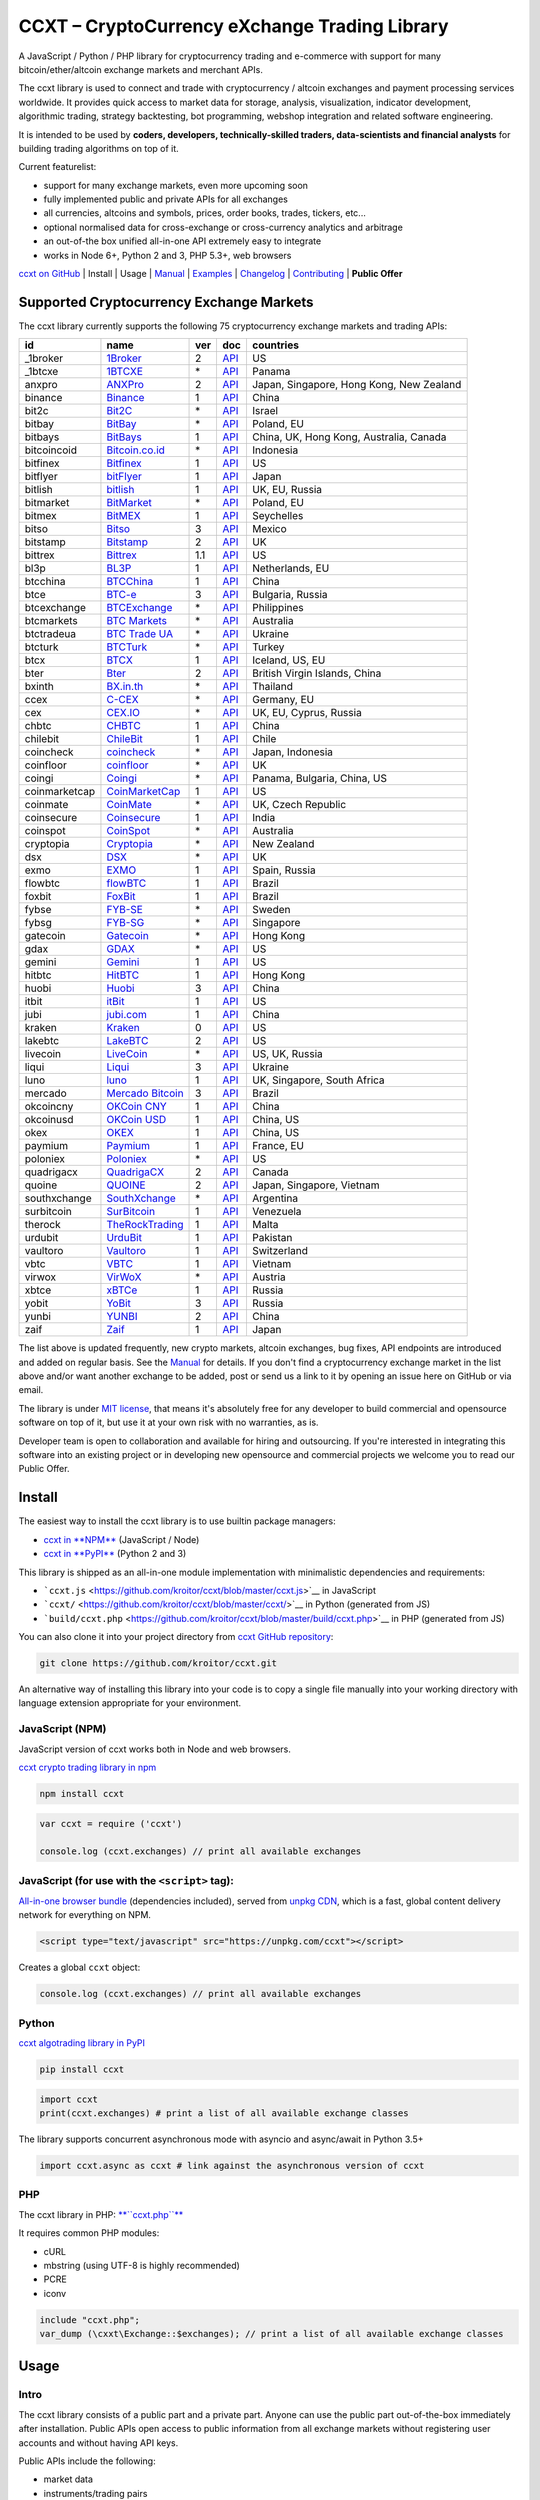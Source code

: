CCXT – CryptoCurrency eXchange Trading Library
==============================================

.. image:: https://travis-ci.org/kroitor/ccxt.svg?branch=master
    :target: https://travis-ci.org/kroitor/ccxt
.. image:: https://img.shields.io/npm/v/ccxt.svg
    :target: https://npmjs.com/package/ccxt
.. image:: https://img.shields.io/pypi/v/ccxt.svg
    :target: https://pypi.python.org/pypi/ccxt
.. image:: https://img.shields.io/npm/dm/ccxt.svg
    :target: https://www.npmjs.com/package/ccxt
.. image:: https://img.shields.io/scrutinizer/g/kroitor/ccxt.svg
    :target: https://scrutinizer-ci.com/g/kroitor/ccxt/?branch=master
.. image:: https://badge.runkitcdn.com/ccxt.svg
    :target: https://npm.runkit.com/ccxt
.. image:: https://img.shields.io/badge/exchanges-75-blue.svg
    :target: https://github.com/kroitor/ccxt/wiki/Exchange-Markets

A JavaScript / Python / PHP library for cryptocurrency trading and e-commerce with support for many bitcoin/ether/altcoin exchange markets and merchant APIs.

The ccxt library is used to connect and trade with cryptocurrency / altcoin exchanges and payment processing services worldwide. It provides quick access to market data for storage, analysis, visualization, indicator development, algorithmic trading, strategy backtesting, bot programming, webshop integration and related software engineering.

It is intended to be used by **coders, developers, technically-skilled traders, data-scientists and financial analysts** for building trading algorithms on top of it.

Current featurelist:

-  support for many exchange markets, even more upcoming soon
-  fully implemented public and private APIs for all exchanges
-  all currencies, altcoins and symbols, prices, order books, trades, tickers, etc...
-  optional normalised data for cross-exchange or cross-currency analytics and arbitrage
-  an out-of-the box unified all-in-one API extremely easy to integrate
-  works in Node 6+, Python 2 and 3, PHP 5.3+, web browsers

`ccxt on GitHub <https://github.com/kroitor/ccxt>`__ | Install | Usage | `Manual <https://github.com/kroitor/ccxt/wiki>`__ | `Examples <https://github.com/kroitor/ccxt/tree/master/examples>`__ | `Changelog <https://github.com/kroitor/ccxt/blob/master/CHANGELOG.md>`__ | `Contributing <https://github.com/kroitor/ccxt/blob/master/CONTRIBUTING.md>`__ | **Public Offer**

Supported Cryptocurrency Exchange Markets
-----------------------------------------

The ccxt library currently supports the following 75 cryptocurrency exchange markets and trading APIs:

+-----------------+-----------------------------------------------------------+-------+--------------------------------------------------------------------------------------------------+--------------------------------------------+
| id              | name                                                      | ver   | doc                                                                                              | countries                                  |
+=================+===========================================================+=======+==================================================================================================+============================================+
| \_1broker       | `1Broker <https://1broker.com>`__                         | 2     | `API <https://1broker.com/?c=en/content/api-documentation>`__                                    | US                                         |
+-----------------+-----------------------------------------------------------+-------+--------------------------------------------------------------------------------------------------+--------------------------------------------+
| \_1btcxe        | `1BTCXE <https://1btcxe.com>`__                           | \*    | `API <https://1btcxe.com/api-docs.php>`__                                                        | Panama                                     |
+-----------------+-----------------------------------------------------------+-------+--------------------------------------------------------------------------------------------------+--------------------------------------------+
| anxpro          | `ANXPro <https://anxpro.com>`__                           | 2     | `API <http://docs.anxv2.apiary.io>`__                                                            | Japan, Singapore, Hong Kong, New Zealand   |
+-----------------+-----------------------------------------------------------+-------+--------------------------------------------------------------------------------------------------+--------------------------------------------+
| binance         | `Binance <https://www.binance.com>`__                     | 1     | `API <https://www.binance.com/restapipub.html>`__                                                | China                                      |
+-----------------+-----------------------------------------------------------+-------+--------------------------------------------------------------------------------------------------+--------------------------------------------+
| bit2c           | `Bit2C <https://www.bit2c.co.il>`__                       | \*    | `API <https://www.bit2c.co.il/home/api>`__                                                       | Israel                                     |
+-----------------+-----------------------------------------------------------+-------+--------------------------------------------------------------------------------------------------+--------------------------------------------+
| bitbay          | `BitBay <https://bitbay.net>`__                           | \*    | `API <https://bitbay.net/public-api>`__                                                          | Poland, EU                                 |
+-----------------+-----------------------------------------------------------+-------+--------------------------------------------------------------------------------------------------+--------------------------------------------+
| bitbays         | `BitBays <https://bitbays.com>`__                         | 1     | `API <https://bitbays.com/help/api/>`__                                                          | China, UK, Hong Kong, Australia, Canada    |
+-----------------+-----------------------------------------------------------+-------+--------------------------------------------------------------------------------------------------+--------------------------------------------+
| bitcoincoid     | `Bitcoin.co.id <https://www.bitcoin.co.id>`__             | \*    | `API <https://vip.bitcoin.co.id/downloads/BITCOINCOID-API-DOCUMENTATION.pdf>`__                  | Indonesia                                  |
+-----------------+-----------------------------------------------------------+-------+--------------------------------------------------------------------------------------------------+--------------------------------------------+
| bitfinex        | `Bitfinex <https://www.bitfinex.com>`__                   | 1     | `API <https://bitfinex.readme.io/v1/docs>`__                                                     | US                                         |
+-----------------+-----------------------------------------------------------+-------+--------------------------------------------------------------------------------------------------+--------------------------------------------+
| bitflyer        | `bitFlyer <https://bitflyer.jp>`__                        | 1     | `API <https://bitflyer.jp/API>`__                                                                | Japan                                      |
+-----------------+-----------------------------------------------------------+-------+--------------------------------------------------------------------------------------------------+--------------------------------------------+
| bitlish         | `bitlish <https://bitlish.com>`__                         | 1     | `API <https://bitlish.com/api>`__                                                                | UK, EU, Russia                             |
+-----------------+-----------------------------------------------------------+-------+--------------------------------------------------------------------------------------------------+--------------------------------------------+
| bitmarket       | `BitMarket <https://www.bitmarket.pl>`__                  | \*    | `API <https://www.bitmarket.net/docs.php?file=api_public.html>`__                                | Poland, EU                                 |
+-----------------+-----------------------------------------------------------+-------+--------------------------------------------------------------------------------------------------+--------------------------------------------+
| bitmex          | `BitMEX <https://www.bitmex.com>`__                       | 1     | `API <https://www.bitmex.com/app/apiOverview>`__                                                 | Seychelles                                 |
+-----------------+-----------------------------------------------------------+-------+--------------------------------------------------------------------------------------------------+--------------------------------------------+
| bitso           | `Bitso <https://bitso.com>`__                             | 3     | `API <https://bitso.com/api_info>`__                                                             | Mexico                                     |
+-----------------+-----------------------------------------------------------+-------+--------------------------------------------------------------------------------------------------+--------------------------------------------+
| bitstamp        | `Bitstamp <https://www.bitstamp.net>`__                   | 2     | `API <https://www.bitstamp.net/api>`__                                                           | UK                                         |
+-----------------+-----------------------------------------------------------+-------+--------------------------------------------------------------------------------------------------+--------------------------------------------+
| bittrex         | `Bittrex <https://bittrex.com>`__                         | 1.1   | `API <https://bittrex.com/Home/Api>`__                                                           | US                                         |
+-----------------+-----------------------------------------------------------+-------+--------------------------------------------------------------------------------------------------+--------------------------------------------+
| bl3p            | `BL3P <https://bl3p.eu>`__                                | 1     | `API <https://github.com/BitonicNL/bl3p-api/tree/master/docs>`__                                 | Netherlands, EU                            |
+-----------------+-----------------------------------------------------------+-------+--------------------------------------------------------------------------------------------------+--------------------------------------------+
| btcchina        | `BTCChina <https://www.btcchina.com>`__                   | 1     | `API <https://www.btcchina.com/apidocs>`__                                                       | China                                      |
+-----------------+-----------------------------------------------------------+-------+--------------------------------------------------------------------------------------------------+--------------------------------------------+
| btce            | `BTC-e <https://btc-e.com>`__                             | 3     | `API <https://btc-e.com/api/3/docs>`__                                                           | Bulgaria, Russia                           |
+-----------------+-----------------------------------------------------------+-------+--------------------------------------------------------------------------------------------------+--------------------------------------------+
| btcexchange     | `BTCExchange <https://www.btcexchange.ph>`__              | \*    | `API <https://github.com/BTCTrader/broker-api-docs>`__                                           | Philippines                                |
+-----------------+-----------------------------------------------------------+-------+--------------------------------------------------------------------------------------------------+--------------------------------------------+
| btcmarkets      | `BTC Markets <https://btcmarkets.net/>`__                 | \*    | `API <https://github.com/BTCMarkets/API>`__                                                      | Australia                                  |
+-----------------+-----------------------------------------------------------+-------+--------------------------------------------------------------------------------------------------+--------------------------------------------+
| btctradeua      | `BTC Trade UA <https://btc-trade.com.ua>`__               | \*    | `API <https://docs.google.com/document/d/1ocYA0yMy_RXd561sfG3qEPZ80kyll36HUxvCRe5GbhE/edit>`__   | Ukraine                                    |
+-----------------+-----------------------------------------------------------+-------+--------------------------------------------------------------------------------------------------+--------------------------------------------+
| btcturk         | `BTCTurk <https://www.btcturk.com>`__                     | \*    | `API <https://github.com/BTCTrader/broker-api-docs>`__                                           | Turkey                                     |
+-----------------+-----------------------------------------------------------+-------+--------------------------------------------------------------------------------------------------+--------------------------------------------+
| btcx            | `BTCX <https://btc-x.is>`__                               | 1     | `API <https://btc-x.is/custom/api-document.html>`__                                              | Iceland, US, EU                            |
+-----------------+-----------------------------------------------------------+-------+--------------------------------------------------------------------------------------------------+--------------------------------------------+
| bter            | `Bter <https://bter.com>`__                               | 2     | `API <https://bter.com/api2>`__                                                                  | British Virgin Islands, China              |
+-----------------+-----------------------------------------------------------+-------+--------------------------------------------------------------------------------------------------+--------------------------------------------+
| bxinth          | `BX.in.th <https://bx.in.th>`__                           | \*    | `API <https://bx.in.th/info/api>`__                                                              | Thailand                                   |
+-----------------+-----------------------------------------------------------+-------+--------------------------------------------------------------------------------------------------+--------------------------------------------+
| ccex            | `C-CEX <https://c-cex.com>`__                             | \*    | `API <https://c-cex.com/?id=api>`__                                                              | Germany, EU                                |
+-----------------+-----------------------------------------------------------+-------+--------------------------------------------------------------------------------------------------+--------------------------------------------+
| cex             | `CEX.IO <https://cex.io>`__                               | \*    | `API <https://cex.io/cex-api>`__                                                                 | UK, EU, Cyprus, Russia                     |
+-----------------+-----------------------------------------------------------+-------+--------------------------------------------------------------------------------------------------+--------------------------------------------+
| chbtc           | `CHBTC <https://trade.chbtc.com/api>`__                   | 1     | `API <https://www.chbtc.com/i/developer>`__                                                      | China                                      |
+-----------------+-----------------------------------------------------------+-------+--------------------------------------------------------------------------------------------------+--------------------------------------------+
| chilebit        | `ChileBit <https://chilebit.net>`__                       | 1     | `API <https://blinktrade.com/docs>`__                                                            | Chile                                      |
+-----------------+-----------------------------------------------------------+-------+--------------------------------------------------------------------------------------------------+--------------------------------------------+
| coincheck       | `coincheck <https://coincheck.com>`__                     | \*    | `API <https://coincheck.com/documents/exchange/api>`__                                           | Japan, Indonesia                           |
+-----------------+-----------------------------------------------------------+-------+--------------------------------------------------------------------------------------------------+--------------------------------------------+
| coinfloor       | `coinfloor <https://www.coinfloor.co.uk>`__               | \*    | `API <https://github.com/coinfloor/api>`__                                                       | UK                                         |
+-----------------+-----------------------------------------------------------+-------+--------------------------------------------------------------------------------------------------+--------------------------------------------+
| coingi          | `Coingi <https://coingi.com>`__                           | \*    | `API <http://docs.coingi.apiary.io/>`__                                                          | Panama, Bulgaria, China, US                |
+-----------------+-----------------------------------------------------------+-------+--------------------------------------------------------------------------------------------------+--------------------------------------------+
| coinmarketcap   | `CoinMarketCap <https://coinmarketcap.com>`__             | 1     | `API <https://coinmarketcap.com/api>`__                                                          | US                                         |
+-----------------+-----------------------------------------------------------+-------+--------------------------------------------------------------------------------------------------+--------------------------------------------+
| coinmate        | `CoinMate <https://coinmate.io>`__                        | \*    | `API <http://docs.coinmate.apiary.io>`__                                                         | UK, Czech Republic                         |
+-----------------+-----------------------------------------------------------+-------+--------------------------------------------------------------------------------------------------+--------------------------------------------+
| coinsecure      | `Coinsecure <https://coinsecure.in>`__                    | 1     | `API <https://api.coinsecure.in>`__                                                              | India                                      |
+-----------------+-----------------------------------------------------------+-------+--------------------------------------------------------------------------------------------------+--------------------------------------------+
| coinspot        | `CoinSpot <https://www.coinspot.com.au>`__                | \*    | `API <https://www.coinspot.com.au/api>`__                                                        | Australia                                  |
+-----------------+-----------------------------------------------------------+-------+--------------------------------------------------------------------------------------------------+--------------------------------------------+
| cryptopia       | `Cryptopia <https://www.cryptopia.co.nz>`__               | \*    | `API <https://www.cryptopia.co.nz/Forum/Thread/255>`__                                           | New Zealand                                |
+-----------------+-----------------------------------------------------------+-------+--------------------------------------------------------------------------------------------------+--------------------------------------------+
| dsx             | `DSX <https://dsx.uk>`__                                  | \*    | `API <https://api.dsx.uk>`__                                                                     | UK                                         |
+-----------------+-----------------------------------------------------------+-------+--------------------------------------------------------------------------------------------------+--------------------------------------------+
| exmo            | `EXMO <https://exmo.me>`__                                | 1     | `API <https://exmo.me/ru/api_doc>`__                                                             | Spain, Russia                              |
+-----------------+-----------------------------------------------------------+-------+--------------------------------------------------------------------------------------------------+--------------------------------------------+
| flowbtc         | `flowBTC <https://trader.flowbtc.com>`__                  | 1     | `API <http://www.flowbtc.com.br/api/>`__                                                         | Brazil                                     |
+-----------------+-----------------------------------------------------------+-------+--------------------------------------------------------------------------------------------------+--------------------------------------------+
| foxbit          | `FoxBit <https://foxbit.exchange>`__                      | 1     | `API <https://blinktrade.com/docs>`__                                                            | Brazil                                     |
+-----------------+-----------------------------------------------------------+-------+--------------------------------------------------------------------------------------------------+--------------------------------------------+
| fybse           | `FYB-SE <https://www.fybse.se>`__                         | \*    | `API <http://docs.fyb.apiary.io>`__                                                              | Sweden                                     |
+-----------------+-----------------------------------------------------------+-------+--------------------------------------------------------------------------------------------------+--------------------------------------------+
| fybsg           | `FYB-SG <https://www.fybsg.com>`__                        | \*    | `API <http://docs.fyb.apiary.io>`__                                                              | Singapore                                  |
+-----------------+-----------------------------------------------------------+-------+--------------------------------------------------------------------------------------------------+--------------------------------------------+
| gatecoin        | `Gatecoin <https://gatecoin.com>`__                       | \*    | `API <https://gatecoin.com/api>`__                                                               | Hong Kong                                  |
+-----------------+-----------------------------------------------------------+-------+--------------------------------------------------------------------------------------------------+--------------------------------------------+
| gdax            | `GDAX <https://www.gdax.com>`__                           | \*    | `API <https://docs.gdax.com>`__                                                                  | US                                         |
+-----------------+-----------------------------------------------------------+-------+--------------------------------------------------------------------------------------------------+--------------------------------------------+
| gemini          | `Gemini <https://gemini.com>`__                           | 1     | `API <https://docs.gemini.com/rest-api>`__                                                       | US                                         |
+-----------------+-----------------------------------------------------------+-------+--------------------------------------------------------------------------------------------------+--------------------------------------------+
| hitbtc          | `HitBTC <https://hitbtc.com>`__                           | 1     | `API <https://hitbtc.com/api>`__                                                                 | Hong Kong                                  |
+-----------------+-----------------------------------------------------------+-------+--------------------------------------------------------------------------------------------------+--------------------------------------------+
| huobi           | `Huobi <https://www.huobi.com>`__                         | 3     | `API <https://github.com/huobiapi/API_Docs_en/wiki>`__                                           | China                                      |
+-----------------+-----------------------------------------------------------+-------+--------------------------------------------------------------------------------------------------+--------------------------------------------+
| itbit           | `itBit <https://www.itbit.com>`__                         | 1     | `API <https://api.itbit.com/docs>`__                                                             | US                                         |
+-----------------+-----------------------------------------------------------+-------+--------------------------------------------------------------------------------------------------+--------------------------------------------+
| jubi            | `jubi.com <https://www.jubi.com>`__                       | 1     | `API <https://www.jubi.com/help/api.html>`__                                                     | China                                      |
+-----------------+-----------------------------------------------------------+-------+--------------------------------------------------------------------------------------------------+--------------------------------------------+
| kraken          | `Kraken <https://www.kraken.com>`__                       | 0     | `API <https://www.kraken.com/en-us/help/api>`__                                                  | US                                         |
+-----------------+-----------------------------------------------------------+-------+--------------------------------------------------------------------------------------------------+--------------------------------------------+
| lakebtc         | `LakeBTC <https://www.lakebtc.com>`__                     | 2     | `API <https://www.lakebtc.com/s/api>`__                                                          | US                                         |
+-----------------+-----------------------------------------------------------+-------+--------------------------------------------------------------------------------------------------+--------------------------------------------+
| livecoin        | `LiveCoin <https://www.livecoin.net>`__                   | \*    | `API <https://www.livecoin.net/api?lang=en>`__                                                   | US, UK, Russia                             |
+-----------------+-----------------------------------------------------------+-------+--------------------------------------------------------------------------------------------------+--------------------------------------------+
| liqui           | `Liqui <https://liqui.io>`__                              | 3     | `API <https://liqui.io/api>`__                                                                   | Ukraine                                    |
+-----------------+-----------------------------------------------------------+-------+--------------------------------------------------------------------------------------------------+--------------------------------------------+
| luno            | `luno <https://www.luno.com>`__                           | 1     | `API <https://www.luno.com/en/api>`__                                                            | UK, Singapore, South Africa                |
+-----------------+-----------------------------------------------------------+-------+--------------------------------------------------------------------------------------------------+--------------------------------------------+
| mercado         | `Mercado Bitcoin <https://www.mercadobitcoin.com.br>`__   | 3     | `API <https://www.mercadobitcoin.com.br/api-doc>`__                                              | Brazil                                     |
+-----------------+-----------------------------------------------------------+-------+--------------------------------------------------------------------------------------------------+--------------------------------------------+
| okcoincny       | `OKCoin CNY <https://www.okcoin.cn>`__                    | 1     | `API <https://www.okcoin.cn/rest_getStarted.html>`__                                             | China                                      |
+-----------------+-----------------------------------------------------------+-------+--------------------------------------------------------------------------------------------------+--------------------------------------------+
| okcoinusd       | `OKCoin USD <https://www.okcoin.com>`__                   | 1     | `API <https://www.okcoin.com/rest_getStarted.html>`__                                            | China, US                                  |
+-----------------+-----------------------------------------------------------+-------+--------------------------------------------------------------------------------------------------+--------------------------------------------+
| okex            | `OKEX <https://www.okex.com>`__                           | 1     | `API <https://www.okex.com/rest_getStarted.html>`__                                              | China, US                                  |
+-----------------+-----------------------------------------------------------+-------+--------------------------------------------------------------------------------------------------+--------------------------------------------+
| paymium         | `Paymium <https://www.paymium.com>`__                     | 1     | `API <https://github.com/Paymium/api-documentation>`__                                           | France, EU                                 |
+-----------------+-----------------------------------------------------------+-------+--------------------------------------------------------------------------------------------------+--------------------------------------------+
| poloniex        | `Poloniex <https://poloniex.com>`__                       | \*    | `API <https://poloniex.com/support/api/>`__                                                      | US                                         |
+-----------------+-----------------------------------------------------------+-------+--------------------------------------------------------------------------------------------------+--------------------------------------------+
| quadrigacx      | `QuadrigaCX <https://www.quadrigacx.com>`__               | 2     | `API <https://www.quadrigacx.com/api_info>`__                                                    | Canada                                     |
+-----------------+-----------------------------------------------------------+-------+--------------------------------------------------------------------------------------------------+--------------------------------------------+
| quoine          | `QUOINE <https://www.quoine.com>`__                       | 2     | `API <https://developers.quoine.com>`__                                                          | Japan, Singapore, Vietnam                  |
+-----------------+-----------------------------------------------------------+-------+--------------------------------------------------------------------------------------------------+--------------------------------------------+
| southxchange    | `SouthXchange <https://www.southxchange.com>`__           | \*    | `API <https://www.southxchange.com/Home/Api>`__                                                  | Argentina                                  |
+-----------------+-----------------------------------------------------------+-------+--------------------------------------------------------------------------------------------------+--------------------------------------------+
| surbitcoin      | `SurBitcoin <https://surbitcoin.com>`__                   | 1     | `API <https://blinktrade.com/docs>`__                                                            | Venezuela                                  |
+-----------------+-----------------------------------------------------------+-------+--------------------------------------------------------------------------------------------------+--------------------------------------------+
| therock         | `TheRockTrading <https://therocktrading.com>`__           | 1     | `API <https://api.therocktrading.com/doc/v1/index.html>`__                                       | Malta                                      |
+-----------------+-----------------------------------------------------------+-------+--------------------------------------------------------------------------------------------------+--------------------------------------------+
| urdubit         | `UrduBit <https://urdubit.com>`__                         | 1     | `API <https://blinktrade.com/docs>`__                                                            | Pakistan                                   |
+-----------------+-----------------------------------------------------------+-------+--------------------------------------------------------------------------------------------------+--------------------------------------------+
| vaultoro        | `Vaultoro <https://www.vaultoro.com>`__                   | 1     | `API <https://api.vaultoro.com>`__                                                               | Switzerland                                |
+-----------------+-----------------------------------------------------------+-------+--------------------------------------------------------------------------------------------------+--------------------------------------------+
| vbtc            | `VBTC <https://vbtc.exchange>`__                          | 1     | `API <https://blinktrade.com/docs>`__                                                            | Vietnam                                    |
+-----------------+-----------------------------------------------------------+-------+--------------------------------------------------------------------------------------------------+--------------------------------------------+
| virwox          | `VirWoX <https://www.virwox.com>`__                       | \*    | `API <https://www.virwox.com/developers.php>`__                                                  | Austria                                    |
+-----------------+-----------------------------------------------------------+-------+--------------------------------------------------------------------------------------------------+--------------------------------------------+
| xbtce           | `xBTCe <https://www.xbtce.com>`__                         | 1     | `API <https://www.xbtce.com/tradeapi>`__                                                         | Russia                                     |
+-----------------+-----------------------------------------------------------+-------+--------------------------------------------------------------------------------------------------+--------------------------------------------+
| yobit           | `YoBit <https://www.yobit.net>`__                         | 3     | `API <https://www.yobit.net/en/api/>`__                                                          | Russia                                     |
+-----------------+-----------------------------------------------------------+-------+--------------------------------------------------------------------------------------------------+--------------------------------------------+
| yunbi           | `YUNBI <https://yunbi.com>`__                             | 2     | `API <https://yunbi.com/documents/api/guide>`__                                                  | China                                      |
+-----------------+-----------------------------------------------------------+-------+--------------------------------------------------------------------------------------------------+--------------------------------------------+
| zaif            | `Zaif <https://zaif.jp>`__                                | 1     | `API <http://techbureau-api-document.readthedocs.io/ja/latest/index.html>`__                     | Japan                                      |
+-----------------+-----------------------------------------------------------+-------+--------------------------------------------------------------------------------------------------+--------------------------------------------+

The list above is updated frequently, new crypto markets, altcoin exchanges, bug fixes, API endpoints are introduced and added on regular basis. See the `Manual <https://github.com/kroitor/ccxt/wiki>`__ for details. If you don't find a cryptocurrency exchange market in the list above and/or want another exchange to be added, post or send us a link to it by opening an issue here on GitHub or via email.

The library is under `MIT license <https://github.com/kroitor/ccxt/blob/master/LICENSE.txt>`__, that means it's absolutely free for any developer to build commercial and opensource software on top of it, but use it at your own risk with no warranties, as is.

Developer team is open to collaboration and available for hiring and outsourcing. If you're interested in integrating this software into an existing project or in developing new opensource and commercial projects we welcome you to read our Public Offer.

Install
-------

The easiest way to install the ccxt library is to use builtin package managers:

-  `ccxt in **NPM** <http://npmjs.com/package/ccxt>`__ (JavaScript / Node)
-  `ccxt in **PyPI** <https://pypi.python.org/pypi/ccxt>`__ (Python 2 and 3)

This library is shipped as an all-in-one module implementation with minimalistic dependencies and requirements:

-  ```ccxt.js`` <https://github.com/kroitor/ccxt/blob/master/ccxt.js>`__ in JavaScript
-  ```ccxt/`` <https://github.com/kroitor/ccxt/blob/master/ccxt/>`__ in Python (generated from JS)
-  ```build/ccxt.php`` <https://github.com/kroitor/ccxt/blob/master/build/ccxt.php>`__ in PHP (generated from JS)

You can also clone it into your project directory from `ccxt GitHub repository <https://github.com/kroitor/ccxt>`__:

.. code:: shell

    git clone https://github.com/kroitor/ccxt.git

An alternative way of installing this library into your code is to copy a single file manually into your working directory with language extension appropriate for your environment.

JavaScript (NPM)
~~~~~~~~~~~~~~~~

JavaScript version of ccxt works both in Node and web browsers.

`ccxt crypto trading library in npm <http://npmjs.com/package/ccxt>`__

.. code:: shell

    npm install ccxt

.. code:: javascript

    var ccxt = require ('ccxt')

    console.log (ccxt.exchanges) // print all available exchanges

JavaScript (for use with the ``<script>`` tag):
~~~~~~~~~~~~~~~~~~~~~~~~~~~~~~~~~~~~~~~~~~~~~~~

`All-in-one browser bundle <https://unpkg.com/ccxt>`__ (dependencies included), served from `unpkg CDN <https://unpkg.com/>`__, which is a fast, global content delivery network for everything on NPM.

.. code:: html

    <script type="text/javascript" src="https://unpkg.com/ccxt"></script>

Creates a global ``ccxt`` object:

.. code:: javascript

    console.log (ccxt.exchanges) // print all available exchanges

Python
~~~~~~

`ccxt algotrading library in PyPI <https://pypi.python.org/pypi/ccxt>`__

.. code:: shell

    pip install ccxt

.. code:: python

    import ccxt
    print(ccxt.exchanges) # print a list of all available exchange classes

The library supports concurrent asynchronous mode with asyncio and async/await in Python 3.5+

.. code:: python

    import ccxt.async as ccxt # link against the asynchronous version of ccxt

PHP
~~~

The ccxt library in PHP: `**``ccxt.php``** <https://raw.githubusercontent.com/kroitor/ccxt/master/build/ccxt.php>`__

It requires common PHP modules:

-  cURL
-  mbstring (using UTF-8 is highly recommended)
-  PCRE
-  iconv

.. code:: php

    include "ccxt.php";
    var_dump (\cxxt\Exchange::$exchanges); // print a list of all available exchange classes

Usage
-----

Intro
~~~~~

The ccxt library consists of a public part and a private part. Anyone can use the public part out-of-the-box immediately after installation. Public APIs open access to public information from all exchange markets without registering user accounts and without having API keys.

Public APIs include the following:

-  market data
-  instruments/trading pairs
-  price feeds (exchange rates)
-  order books
-  trade history
-  tickers
-  OHLC(V) for charting
-  other public endpoints

For trading with private APIs you need to obtain API keys from/to exchange markets. It often means registering with exchanges and creating API keys with your account. Most exchanges require personal info or identification. Some kind of verification may be necessary as well. If you want to trade you need to register yourself, this library will not create accounts or API keys for you. Some exchange APIs expose interface methods for registering an account from within the code itself, but most of exchanges don't. You have to sign up and create API keys with their websites.

Private APIs allow the following:

-  manage personal account info
-  query account balances
-  trade by making market and limit orders
-  deposit and withdraw fiat and crypto funds
-  query personal orders
-  get ledger history
-  transfer funds between accounts
-  use merchant services

This library implements full public and private REST APIs for all exchanges. WebSocket and FIX implementations in JavaScript, PHP, Python and other languages coming soon.

The ccxt library supports both camelcase notation (preferred in JavaScript) and underscore notation (preferred in Python and PHP), therefore all methods can be called in either notation or coding style in any language.

::

    // both of these notations work in JavaScript/Python/PHP
    exchange.methodName ()  // camelcase pseudocode
    exchange.method_name () // underscore pseudocode

See the `Manual <https://github.com/kroitor/ccxt/wiki>`__ for more details.

JavaScript
~~~~~~~~~~

.. code:: javascript

    'use strict';
    var ccxt = require ('ccxt')

    ;(() => async function () {

        let kraken    = new ccxt.kraken ()
        let bitfinex  = new ccxt.bitfinex ({ verbose: true })
        let huobi     = new ccxt.huobi ()
        let okcoinusd = new ccxt.okcoinusd ({
            apiKey: 'YOUR_PUBLIC_API_KEY',
            secret: 'YOUR_SECRET_PRIVATE_KEY',
        })

        let krakenMarkets = await kraken.loadMarkets ()

        console.log (kraken.id,    krakenMarkets)
        console.log (bitfinex.id,  await bitfinex.loadMarkets  ())
        console.log (huobi.id,     await huobi.loadMarkets ())

        console.log (kraken.id,    await kraken.fetchOrderBook (kraken.symbols[0]))
        console.log (bitfinex.id,  await bitfinex.fetchTicker ('BTC/USD'))
        console.log (huobi.id,     await huobi.fetchTrades ('ETH/CNY'))

        console.log (okcoinusd.id, await okcoinusd.fetchBalance ())

        // sell 1 BTC/USD for market price, sell a bitcoin for dollars immediately
        console.log (okcoinusd.id, await okcoinusd.createMarketSellOrder ('BTC/USD', 1))

        // buy 1 BTC/USD for $2500, you pay $2500 and receive 1 BTC when the order is closed
        console.log (okcoinusd.id, await okcoinusd.createLimitBuyOrder ('BTC/USD', 1, 2500.00))
        
        // pass/redefine custom exchange-specific order params: type, amount, price or whatever 
        // use a custom order type
        bitfinex.createLimitSellOrder ('BTC/USD', 1, 10, { 'type': 'trailing-stop' })
    }) ()

Python
~~~~~~

.. code:: python

    # coding=utf-8

    import ccxt

    hitbtc = ccxt.hitbtc({'verbose': True})
    bitmex = ccxt.bitmex()
    huobi  = ccxt.huobi()
    exmo   = ccxt.exmo({
        'apiKey': 'YOUR_PUBLIC_API_KEY',
        'secret': 'YOUR_SECRET_PRIVATE_KEY',
    })

    hitbtc_markets = hitbtc.load_markets()

    print(hitbtc.id, hitbtc_markets)
    print(bitmex.id, bitmex.load_markets())
    print(huobi.id, huobi.load_markets())

    print(hitbtc.fetch_order_book(hitbtc.symbols[0]))
    print(bitmex.fetch_ticker('BTC/USD'))
    print(huobi.fetch_trades('LTC/CNY'))

    print(exmo.fetch_balance())

    # sell one BTC/USD for market price and receive $ right now
    print(exmo.id, exmo.create_market_sell_order('BTC/USD', 1))

    # limit buy BTC/EUR, you pay €2500 and receive 1 BTC when the order is closed
    print(exmo.id, exmo.create_limit_buy_order('BTC/EUR', 1, 2500.00))

    # pass/redefine custom exchange-specific order params: type, amount, price, flags, etc...
    kraken.create_market_buy_order('BTC/USD', 1, {'trading_agreement': 'agree'})

PHP
~~~

.. code:: php

    include 'ccxt.php';

    $poloniex = new \ccxt\poloniex  ();
    $bittrex  = new \ccxt\bittrex   (array ('verbose' => true));
    $quoine   = new \ccxt\zaif      ();
    $zaif     = new \ccxt\quoine    (array (
        'apiKey' => 'YOUR_PUBLIC_API_KEY',
        'secret' => 'YOUR_SECRET_PRIVATE_KEY',
    ));

    $poloniex_markets = $poloniex->load_markets ();

    var_dump ($poloniex_markets);
    var_dump ($bittrex->load_markets ());
    var_dump ($quoine->load_markets ());

    var_dump ($poloniex->fetch_order_book ($poloniex->symbols[0]));
    var_dump ($bittrex->fetch_trades ('BTC/USD'));
    var_dump ($quoine->fetch_ticker ('ETH/EUR'));
    var_dump ($zaif->fetch_ticker ('BTC/JPY'));

    var_dump ($zaif->fetch_balance ());

    // sell 1 BTC/JPY for market price, you pay ¥ and receive BTC immediately
    var_dump ($zaif->id, $zaif->create_market_sell_order ('BTC/JPY', 1));

    // buy BTC/JPY, you receive 1 BTC for ¥285000 when the order closes
    var_dump ($zaif->id, $zaif->create_limit_buy_order ('BTC/JPY', 1, 285000));

    // set a custom user-defined id to your order
    $hitbtc->create_order ('BTC/USD', 'limit', 'buy', 1, 3000, array ('clientOrderId' => '123'));

Contributing
------------

Please read the `CONTRIBUTING <https://github.com/kroitor/ccxt/blob/master/CONTRIBUTING.md>`__ document before making changes that you would like adopted in the code.

Public Offer
------------

Developer team is open to collaboration and available for hiring and outsourcing.

We can:

-  implement a cryptocurrency trading strategy for you
-  integrate APIs for any exchange markets you want
-  create bots for algorithmic trading, arbitrage, scalping and HFT
-  perform backtesting and data crunching
-  implement any kind of protocol including REST, WebSockets, FIX, proprietary and legacy standards...
-  actually directly integrate btc/altcoin blockchain or transaction graph into your system
-  program a matching engine for your own bitcoin/altcoin exchange
-  create a trading terminal for desktops, phones and pads (for web and native OSes)
-  do all of the above in any of the following languages/environments: Javascript, Node.js, PHP, C, C++, C#, Python, Java, ObjectiveC, Linux, FreeBSD, MacOS, iOS, Windows

We implement bots, algorithmic trading software and strategies by your design. Costs for implementing a basic trading strategy are low (starting from a few coins) and depend on your requirements.

We are coders, not investors, so we ABSOLUTELY DO NOT do any kind of financial or trading advisory neither we invent profitable strategies to make you a fortune out of thin air. We guarantee the stability of the bot or trading software, but we cannot guarantee the profitability of your strategy nor can we protect you from natural financial risks and economic losses. Exact rules for the trading strategy is up to the trader/investor himself. We charge a fix flat price in cryptocurrency for our programming services and for implementing your requirements in software.

Please, contact us on GitHub or by email if you're interested in integrating this software into an existing project or in developing new opensource and commercial projects. Questions are welcome. Also, if want to make your own algorithmic cryptocurrency trading bot or you want us to make a bot for you, here's our `checklist for success <https://github.com/kroitor/ccxt/wiki/Checklist>`__.

Contact Us
----------

+--------------------------+------------------------------+
| Email                    | URL                          |
+==========================+==============================+
| igor.kroitor@gmail.com   | https://github.com/kroitor   |
+--------------------------+------------------------------+
| rocket.mind@gmail.com    | https://github.com/xpl       |
+--------------------------+------------------------------+

